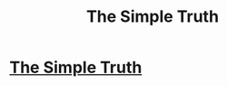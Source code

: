 #+TITLE: The Simple Truth

* [[http://yudkowsky.net/rational/the-simple-truth/][The Simple Truth]]
:PROPERTIES:
:Score: 13
:DateUnix: 1386377007.0
:DateShort: 2013-Dec-07
:END:
